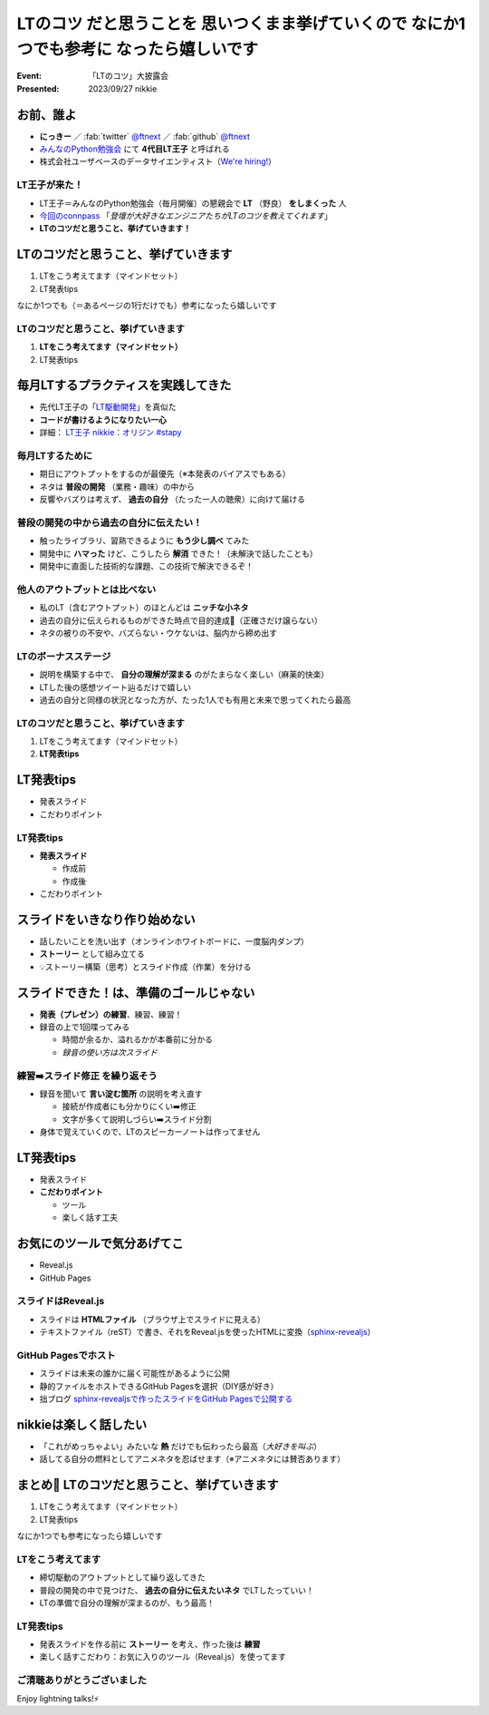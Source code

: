 ====================================================================================================
**LTのコツ** だと思うことを 思いつくまま挙げていくので **なにか1つでも参考に** なったら嬉しいです
====================================================================================================

:Event: 「LTのコツ」大披露会 
:Presented: 2023/09/27 nikkie

お前、誰よ
============================================================

* **にっきー** ／ :fab:`twitter` `@ftnext <https://twitter.com/ftnext>`__ ／ :fab:`github` `@ftnext <https://github.com/ftnext>`__ 
* `みんなのPython勉強会 <https://startpython.connpass.com/>`__ にて **4代目LT王子** と呼ばれる
* 株式会社ユーザベースのデータサイエンティスト（`We're hiring! <https://hrmos.co/pages/uzabase/jobs/1829077236709650481>`__）

LT王子が来た！
--------------------------------------------------

* LT王子＝みんなのPython勉強会（毎月開催）の懇親会で **LT** （野良） **をしまくった** 人
* `今回のconnpass <https://engineers.connpass.com/event/294400/>`__ 「*登壇が大好きなエンジニアたちがLTのコツを教えてくれます*」
* **LTのコツだと思うこと、挙げていきます！**

LTのコツだと思うこと、挙げていきます
============================================================

1. LTをこう考えてます（マインドセット）
2. LT発表tips

なにか1つでも（＝あるページの1行だけでも）参考になったら嬉しいです

LTのコツだと思うこと、挙げていきます
--------------------------------------------------

1. **LTをこう考えてます（マインドセット）**
2. LT発表tips

毎月LTするプラクティスを実践してきた
============================================================

* 先代LT王子の「`LT駆動開発 <https://github.com/NaoY-2501/GitPitch-Slides/blob/10b04edcfa4396bce664fa34db2fa91131178dbf/stapy31_20180110/PITCHME.md#lt%E9%A7%86%E5%8B%95%E5%AD%A6%E7%BF%92%E3%81%AE%E3%81%99%E3%82%9D%E3%82%81>`__」を真似た
* **コードが書けるようになりたい一心**
* 詳細： `LT王子 nikkie：オリジン #stapy <https://nikkie-ftnext.hatenablog.com/entry/stapy-lt-prince-nikkie-the-origin>`__

毎月LTするために
--------------------------------------------------

* 期日にアウトプットをするのが最優先（※本発表のバイアスでもある）
* ネタは **普段の開発** （業務・趣味）の中から
* 反響やバズりは考えず、 **過去の自分** （たった一人の聴衆）に向けて届ける

普段の開発の中から過去の自分に伝えたい！
--------------------------------------------------

* 触ったライブラリ、習熟できるように **もう少し調べ** てみた
* 開発中に **ハマった** けど、こうしたら **解消** できた！（未解決で話したことも）
* 開発中に直面した技術的な課題、この技術で解決できるぞ！

他人のアウトプットとは比べない
--------------------------------------------------

.. 春香さん

* 私のLT（含むアウトプット）のほとんどは **ニッチな小ネタ**
* 過去の自分に伝えられるものができた時点で目的達成🙌（正確さだけ譲らない）
* ネタの被りの不安や、バズらない・ウケないは、脳内から締め出す

LTのボーナスステージ
--------------------------------------------------

.. 君嘘「届くかな。届くといいな」

* 説明を構築する中で、 **自分の理解が深まる** のがたまらなく楽しい（麻薬的快楽）
* LTした後の感想ツイート辿るだけで嬉しい
* 過去の自分と同様の状況となった方が、たった1人でも有用と未来で思ってくれたら最高

LTのコツだと思うこと、挙げていきます
--------------------------------------------------

1. LTをこう考えてます（マインドセット）
2. **LT発表tips**

LT発表tips
============================================================

* 発表スライド
* こだわりポイント

LT発表tips
--------------------------------------------------

* **発表スライド**

  * 作成前
  * 作成後

* こだわりポイント

スライドをいきなり作り始めない
============================================================

* 話したいことを洗い出す（オンラインホワイトボードに、一度脳内ダンプ）
* **ストーリー** として組み立てる
* 💡ストーリー構築（思考）とスライド作成（作業）を分ける

.. LLMと一緒にできるかも（作業はLLMに任せる）

スライドできた！は、準備のゴールじゃない
============================================================

* **発表（プレゼン）の練習**、練習、練習！
* 録音の上で1回喋ってみる

  * 時間が余るか、溢れるかが本番前に分かる
  * *録音の使い方は次スライド*

練習➡️スライド修正 を繰り返そう
--------------------------------------------------

* 録音を聞いて **言い淀む箇所** の説明を考え直す

  * 接続が作成者にも分かりにくい➡️修正
  * 文字が多くて説明しづらい➡️スライド分割

* 身体で覚えていくので、LTのスピーカーノートは作ってません

LT発表tips
============================================================

* 発表スライド
* **こだわりポイント**

  * ツール
  * 楽しく話す工夫

お気にのツールで気分あげてこ
============================================================

* Reveal.js
* GitHub Pages

スライドはReveal.js
--------------------------------------------------

* スライドは **HTMLファイル** （ブラウザ上でスライドに見える）
* テキストファイル（reST）で書き、それをReveal.jsを使ったHTMLに変換（`sphinx-revealjs <https://pypi.org/project/sphinx-revealjs/>`__）

GitHub Pagesでホスト
--------------------------------------------------

* スライドは未来の誰かに届く可能性があるように公開
* 静的ファイルをホストできるGitHub Pagesを選択（DIY感が好き）
* 拙ブログ `sphinx-revealjsで作ったスライドをGitHub Pagesで公開する <https://nikkie-ftnext.hatenablog.com/entry/sphinx-revealjs-publish-on-github-pages>`__

nikkieは楽しく話したい
============================================================

* 「これがめっちゃよい」みたいな **熱** だけでも伝わったら最高（*大好きを叫ぶ*）
* 話してる自分の燃料としてアニメネタを忍ばせます（※アニメネタには賛否あります）

まとめ🌯 LTのコツだと思うこと、挙げていきます
============================================================

1. LTをこう考えてます（マインドセット）
2. LT発表tips

なにか1つでも参考になったら嬉しいです

LTをこう考えてます
--------------------------------------------------

* 締切駆動のアウトプットとして繰り返してきた
* 普段の開発の中で見つけた、 **過去の自分に伝えたいネタ** でLTしたっていい！
* LTの準備で自分の理解が深まるのが、もう最高！

LT発表tips
--------------------------------------------------

* 発表スライドを作る前に **ストーリー** を考え、作った後は **練習**
* 楽しく話すこだわり：お気に入りのツール（Reveal.js）を使ってます

ご清聴ありがとうございました
--------------------------------------------------

Enjoy lightning talks!⚡️
